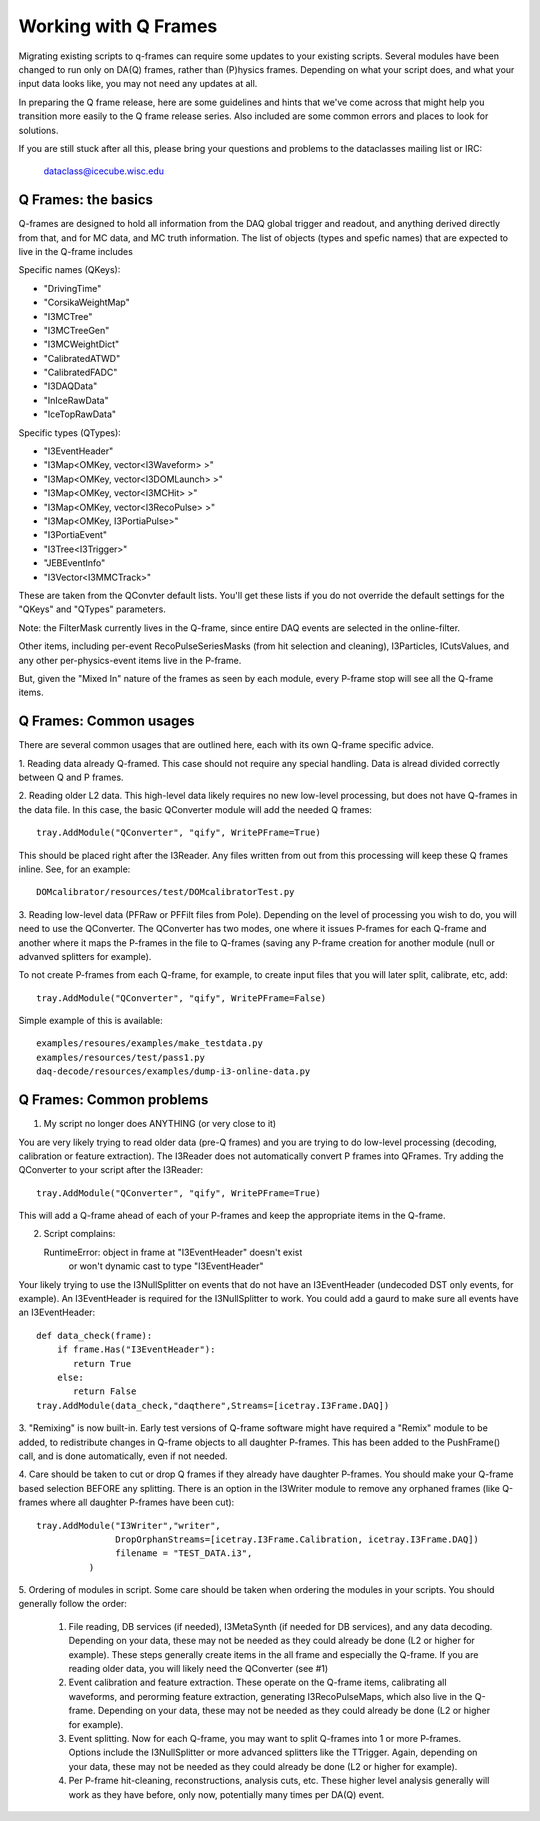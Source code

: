 ======================
 Working with Q Frames
======================

Migrating existing scripts to q-frames can require some updates to your 
existing scripts.  Several modules have been changed to run only
on DA(Q) frames, rather than (P)hysics frames.  Depending on
what your script does, and what your input data looks like,
you may not need any updates at all.

In preparing the Q frame release, here are some guidelines and hints
that we've come across that might help you transition more easily
to the Q frame release series.  Also included are some common 
errors and places to look for solutions.

If you are still stuck after all this, please bring your questions
and problems to the dataclasses mailing list or IRC:

  dataclass@icecube.wisc.edu

Q Frames: the basics
^^^^^^^^^^^^^^^^^^^^

Q-frames are designed to hold all information from the DAQ global trigger
and readout, and anything derived directly from that, and for MC data,
and MC truth information.  The list of objects
(types and spefic names) that are expected to live in the Q-frame includes

Specific names (QKeys):

* "DrivingTime"
* "CorsikaWeightMap"
* "I3MCTree"
* "I3MCTreeGen"
* "I3MCWeightDict"
* "CalibratedATWD"
* "CalibratedFADC"
* "I3DAQData"
* "InIceRawData"
* "IceTopRawData"

Specific types (QTypes):

* "I3EventHeader"
* "I3Map<OMKey, vector<I3Waveform> >"
* "I3Map<OMKey, vector<I3DOMLaunch> >"
* "I3Map<OMKey, vector<I3MCHit> >"
* "I3Map<OMKey, vector<I3RecoPulse> >"
* "I3Map<OMKey, I3PortiaPulse>"
* "I3PortiaEvent"
* "I3Tree<I3Trigger>"
* "JEBEventInfo"
* "I3Vector<I3MMCTrack>"


These are taken from the QConvter default lists.  You'll get these lists
if you do not override the default settings for the "QKeys" and "QTypes"
parameters.

Note: the FilterMask currently lives in the Q-frame, since
entire DAQ events are selected in the online-filter.

Other items, including per-event RecoPulseSeriesMasks (from hit
selection and cleaning), I3Particles, ICutsValues, and any
other per-physics-event items live in the P-frame.

But, given the "Mixed In" nature of the frames as seen by each module,
every P-frame stop will see all the Q-frame items.

Q Frames: Common usages
^^^^^^^^^^^^^^^^^^^^^^^
There are several common usages that are outlined here, each with
its own Q-frame specific advice.  

1. Reading data already Q-framed.  This case should not require any special
handling.  Data is alread divided correctly between Q and P frames.  

2. Reading older L2 data.  This high-level data likely requires no
new low-level processing, but does not have Q-frames in the data file.
In this case, the basic QConverter module will add the needed
Q frames::

      tray.AddModule("QConverter", "qify", WritePFrame=True)

This should be placed right after the I3Reader.  Any files written
from out from this processing will keep these Q frames inline. See,
for an example::

      DOMcalibrator/resources/test/DOMcalibratorTest.py

3.  Reading low-level data (PFRaw or PFFilt files from Pole).
Depending on the level of processing you wish to do, you will need to use the
QConverter.  The QConverter has two modes, one where it issues P-frames for
each Q-frame and another where it maps the P-frames in the file to
Q-frames (saving any P-frame creation for another module (null or
advanved splitters for example).

To not create P-frames from each Q-frame, for example, to create input
files that you will later split, calibrate, etc, add::

   tray.AddModule("QConverter", "qify", WritePFrame=False)

Simple example of this is available::

   examples/resoures/examples/make_testdata.py
   examples/resources/test/pass1.py
   daq-decode/resources/examples/dump-i3-online-data.py



Q Frames: Common problems
^^^^^^^^^^^^^^^^^^^^^^^^^
1. My script no longer does ANYTHING (or very close to it)

You are very likely trying to read older data (pre-Q frames) and
you are trying to do low-level processing (decoding, calibration
or feature extraction).  The I3Reader does not automatically convert
P frames into QFrames.  Try adding the QConverter to your script
after the I3Reader::

      tray.AddModule("QConverter", "qify", WritePFrame=True)

This will add a Q-frame ahead of each of your P-frames and keep
the appropriate items in the Q-frame.  

2. Script complains::

   RuntimeError: object in frame at "I3EventHeader" doesn't exist 
      or won't dynamic cast to type "I3EventHeader"

Your likely trying to use the I3NullSplitter on events that do not have
an I3EventHeader (undecoded DST only events, for example). 
An I3EventHeader is required for the I3NullSplitter to work.  
You could add a gaurd to make sure all events have an I3EventHeader::

    def data_check(frame):
    	if frame.Has("I3EventHeader"):
           return True
    	else:
           return False
    tray.AddModule(data_check,"daqthere",Streams=[icetray.I3Frame.DAQ])

3. "Remixing" is now built-in.  Early test versions of Q-frame software
might have required a "Remix" module to be added, to redistribute changes
in Q-frame objects to all daughter P-frames.  This has been added
to the PushFrame() call, and is done automatically, even if not
needed.

4. Care should be taken to cut or drop Q frames if they already have daughter
P-frames.  You should  make your Q-frame based selection
BEFORE any splitting.  There is an option in the I3Writer module
to remove any orphaned frames (like Q-frames where all daughter P-frames
have been cut)::

     tray.AddModule("I3Writer","writer",
                    DropOrphanStreams=[icetray.I3Frame.Calibration, icetray.I3Frame.DAQ])
                    filename = "TEST_DATA.i3",
               )	 


5. Ordering of modules in script.  Some care should be taken when ordering
the modules in your scripts.  You should generally follow the order:
  #. File reading, DB services (if needed), I3MetaSynth (if needed for
     DB services), and any data decoding.  Depending on your data,
     these may not be needed as they could already be done (L2 or higher 
     for example).  These steps generally create items in the all frame
     and especially the Q-frame.  If you are reading older data, you will
     likely need the QConverter (see #1)
  #. Event calibration and feature extraction.  These operate on the Q-frame
     items, calibrating all waveforms, and perorming feature extraction,
     generating I3RecoPulseMaps, which also live in the Q-frame.  Depending 
     on your data, these may not be needed as they could already be 
     done (L2 or higher for example).
  #. Event splitting.  Now for each Q-frame, you may want to split
     Q-frames into 1 or more P-frames.  Options include the I3NullSplitter
     or more advanced splitters like the TTrigger.  Again, depending
     on your data, these may not be needed as they could already be 
     done (L2 or higher for example).
  #. Per P-frame hit-cleaning, reconstructions, analysis cuts, etc.  
     These higher level analysis generally will work as they have before, 
     only now, potentially many times per DA(Q) event.